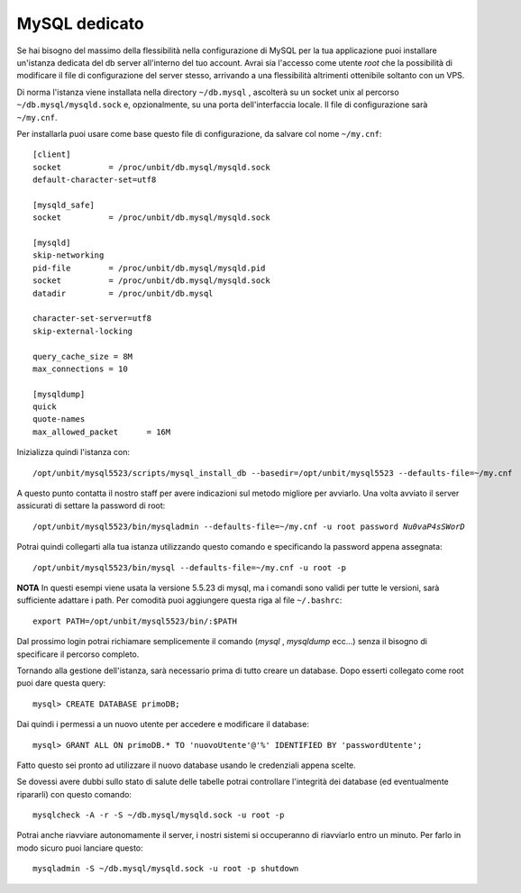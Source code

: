 --------------
MySQL dedicato
--------------

Se hai bisogno del massimo della flessibilità nella configurazione di MySQL per la tua applicazione puoi installare un'istanza dedicata del db server all'interno del tuo account. Avrai sia l'accesso come utente *root* che la possibilità di modificare il file di configurazione del server stesso, arrivando a una flessibilità altrimenti ottenibile soltanto con un VPS.

Di norma l'istanza viene installata nella directory ``~/db.mysql`` , ascolterà su un socket unix al percorso ``~/db.mysql/mysqld.sock`` e, opzionalmente, su una porta dell'interfaccia locale. Il file di configurazione sarà ``~/my.cnf``.

Per installarla puoi usare come base questo file di configurazione, da salvare col nome ``~/my.cnf``:

.. parsed-literal::
    [client]
    socket          = /proc/unbit/db.mysql/mysqld.sock
    default-character-set=utf8
    
    [mysqld_safe]
    socket          = /proc/unbit/db.mysql/mysqld.sock

    [mysqld]
    skip-networking
    pid-file        = /proc/unbit/db.mysql/mysqld.pid
    socket          = /proc/unbit/db.mysql/mysqld.sock
    datadir         = /proc/unbit/db.mysql

    character-set-server=utf8
    skip-external-locking

    query_cache_size = 8M
    max_connections = 10

    [mysqldump]
    quick
    quote-names
    max_allowed_packet      = 16M

Inizializza quindi l'istanza con:

.. parsed-literal::
    /opt/unbit/mysql5523/scripts/mysql_install_db --basedir=/opt/unbit/mysql5523 --defaults-file=~/my.cnf

A questo punto contatta il nostro staff per avere indicazioni sul metodo migliore per avviarlo.
Una volta avviato il server assicurati di settare la password di root:

.. parsed-literal::
    /opt/unbit/mysql5523/bin/mysqladmin --defaults-file=~/my.cnf -u root password *Nu0vaP4sSWorD*

Potrai quindi collegarti alla tua istanza utilizzando questo comando e specificando la password appena assegnata:

.. parsed-literal::
    /opt/unbit/mysql5523/bin/mysql --defaults-file=~/my.cnf -u root -p

**NOTA** In questi esempi viene usata la versione 5.5.23 di mysql, ma i comandi sono validi per tutte le versioni, sarà sufficiente adattare i path. Per comodità puoi aggiungere questa riga al file ``~/.bashrc``:

.. parsed-literal::
    export PATH=/opt/unbit/mysql5523/bin/:$PATH

Dal prossimo login potrai richiamare semplicemente il comando (*mysql* , *mysqldump* ecc...) senza il bisogno di specificare il percorso completo.

Tornando alla gestione dell'istanza, sarà necessario prima di tutto creare un database. Dopo esserti collegato come root puoi dare questa query:

.. parsed-literal::
    mysql> CREATE DATABASE primoDB;

Dai quindi i permessi a un nuovo utente per accedere e modificare il database:

.. parsed-literal::
    mysql> GRANT ALL ON primoDB.* TO 'nuovoUtente'@'%' IDENTIFIED BY 'passwordUtente';

Fatto questo sei pronto ad utilizzare il nuovo database usando le credenziali appena scelte.


Se dovessi avere dubbi sullo stato di salute delle tabelle potrai controllare l'integrità dei database (ed eventualmente ripararli) con questo comando:

.. parsed-literal::
    mysqlcheck -A -r -S ~/db.mysql/mysqld.sock -u root -p

Potrai anche riavviare autonomamente il server, i nostri sistemi si occuperanno di riavviarlo entro un minuto. Per farlo in modo sicuro puoi lanciare questo:

.. parsed-literal::
    mysqladmin -S ~/db.mysql/mysqld.sock -u root -p shutdown

